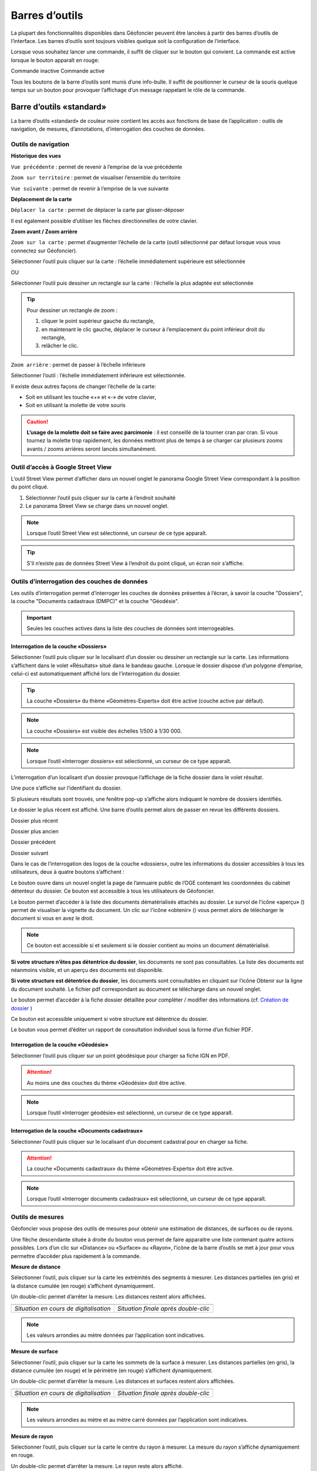 Barres d’outils
===============

La plupart des fonctionnalités disponibles dans Géofoncier peuvent être lancées à partir des barres d’outils de l’interface. Les barres d’outils sont toujours visibles quelque soit la configuration de l’interface.

Lorsque vous souhaitez lancer une commande, il suffit de cliquer sur le bouton qui convient. La commande est active lorsque le bouton apparaît en rouge:

|inactive| Commande inactive             |active| Commande active

.. |inactive| image:: _static/images/image279.png
   :align: middle
   :width: 23
.. |active| image:: _static/images/image280.png
   :align: middle
   :width: 23


Tous les boutons de la barre d’outils sont munis d’une info-bulle. Il suffit de positionner le curseur de la souris quelque temps sur un bouton pour provoquer l’affichage d’un message rappelant le rôle de la commande.

.. image:: _static/images/image281.png
   :align: center
   :width: 200


Barre d’outils «standard»
-------------------------

La barre d’outils «standard» de couleur noire contient les accès aux fonctions de base de l’application : outils de navigation, de mesures, d’annotations, d’interrogation des couches de données.

.. image:: _static/images/image283bis.png
   :align: center



Outils de navigation
^^^^^^^^^^^^^^^^^^^^

**Historique des vues**

|vue_precedente| ``Vue précédente`` : permet de revenir à l’emprise de la vue précédente

.. |vue_precedente| image:: _static/images/image287.png

|zoom_territoire| ``Zoom sur territoire`` : permet de visualiser l’ensemble du territoire

.. |zoom_territoire| image:: _static/images/image288.png

|vue_suivante| ``Vue suivante`` : permet de revenir à l’emprise de la vue suivante

.. |vue_suivante| image:: _static/images/image289.png

**Déplacement de la carte**

|pan| ``Déplacer la carte`` : permet de déplacer la carte par glisser-déposer

.. |pan| image:: _static/images/image290.png

Il est également possible d’utiliser les flèches directionnelles de votre clavier.

**Zoom avant / Zoom arrière**

|zoom| ``Zoom sur la carte`` : permet d’augmenter l’échelle de la carte (outil sélectionné par défaut lorsque vous vous connectez sur Géofoncier).

.. |zoom| image:: _static/images/image291.png

Sélectionner l’outil puis cliquer sur la carte : l’échelle immédiatement supérieure est sélectionnée

OU

Sélectionner l’outil puis dessiner un rectangle sur la carte : l’échelle la plus adaptée est sélectionnée

.. tip:: 

	.. image:: _static/images/image295.png
		:align: right

	Pour dessiner un rectangle de zoom :

	1. cliquer le point supérieur gauche du rectangle,

	2. en maintenant le clic gauche, déplacer le curseur à l’emplacement du point inférieur droit du rectangle,

	3. relâcher le clic.



|zoom_arriere| ``Zoom arrière`` : permet de passer à l’échelle inférieure

.. |zoom_arriere| image:: _static/images/image296.png

Sélectionner l’outil : l’échelle immédiatement inférieure est sélectionnée.

Il existe deux autres façons de changer l’échelle de la carte:

* Soit en utilisant les touche «+» et «-» de votre clavier,

* Soit en utilisant la molette de votre souris


.. caution:: **L’usage de la molette doit se faire avec parcimonie** : il est conseillé de la tourner cran par cran. Si vous tournez la molette trop rapidement, les données mettront plus de temps à se charger car plusieurs zooms avants / zooms arrières seront lancés simultanément.


Outil d’accès à Google Street View
^^^^^^^^^^^^^^^^^^^^^^^^^^^^^^^^^^

L’outil Street View permet d’afficher dans un nouvel onglet le panorama Google Street View correspondant à la position du point cliqué.

1. Sélectionner l’outil puis cliquer sur la carte à l’endroit souhaité

2. Le panorama Street View se charge dans un nouvel onglet.

.. image:: _static/images/image298.png


.. note:: Lorsque l’outil Street View est sélectionné, un curseur de ce type |cursor_select| apparaît.

.. |cursor_select| image:: _static/images/image301.png
    :width: 30



.. tip:: S'il n’existe pas de données Street View à l’endroit du point cliqué, un écran noir s’affiche.


Outils d’interrogation des couches de données
^^^^^^^^^^^^^^^^^^^^^^^^^^^^^^^^^^^^^^^^^^^^^

.. image:: _static/images/image826.png
   :align: center

Les outils d’interrogation permet d’interroger les couches de données présentes à l’écran, à savoir la couche "Dossiers", la couche "Documents cadastraux (DMPC)" et la couche "Géodésie".

.. important:: Seules les couches actives dans la liste des couches de données sont interrogeables.



|interro_dossier| Interrogation de la couche «Dossiers»
````````````````````````````````````````````````````````
.. |interro_dossier| image:: _static/images/image827.png


Sélectionner l’outil puis cliquer sur le localisant d’un dossier ou dessiner un rectangle sur la carte. Les informations s’affichent dans le volet «Résultats» situé dans le bandeau gauche. Lorsque le dossier dispose d’un polygone d’emprise, celui-ci est automatiquement affiché lors de l’interrogation du dossier.

.. tip:: La couche «Dossiers» du thème «Géomètres-Experts» doit être active (couche active par défaut).

.. note:: La couche «Dossiers» est visible des échelles 1/500 à 1/30 000.

.. note:: Lorsque l’outil «Interroger dossiers» est sélectionné, un curseur de ce type |cursor_select| apparaît.

L’interrogation d’un localisant d’un dossier provoque l’affichage de la fiche dossier dans le volet résultat.

.. image:: _static/images/image313bis.png
   :align: center


Une puce s’affiche sur l’identifiant du dossier.

Si plusieurs résultats sont trouvés, une fenêtre pop-up s’affiche alors indiquant le nombre de dossiers identifiés.

.. image:: _static/images/image315.png
   :align: center

Le dossier le plus récent est affiché. Une barre d’outils permet alors de passer en revue les différents dossiers.

.. image:: _static/images/image317.png
   :align: center


|dpr| Dossier plus récent

|dpa| Dossier plus ancien

|dp| Dossier précédent

|ds| Dossier suivant

.. |dpr| image:: _static/images/image319.png
.. |dpa| image:: _static/images/image321.png
.. |dp| image:: _static/images/image323.png
.. |ds| image:: _static/images/image321.png

Dans le cas de l’interrogation des logos de la couche «dossiers», outre les informations du dossier accessibles à tous les utilisateurs, deux à quatre boutons s’affichent :

Le bouton |btn_contact| ouvre dans un nouvel onglet la page de l’annuaire public de l’OGE contenant les coordonnées du cabinet détenteur du dossier. Ce bouton est accessible à tous les utilisateurs de Géofoncier.

.. |btn_contact| image:: _static/images/image327.png
.. image:: _static/images/image325.png
   :align: center
   :width: 600

Le bouton |btn_doc| permet d’accéder à la liste des documents dématérialisés attachés au dossier. Le survol de l'icône «aperçu» (|ico_apercu|) permet de visualiser la vignette du document. Un clic sur l'icône «obtenir» (|ico_obtenir|) vous permet alors de télécharger le document si vous en avez le droit.

.. |btn_doc| image:: _static/images/image331.png
.. |ico_apercu| image:: _static/images/image335.png
.. |ico_obtenir| image:: _static/images/image337.png
.. image:: _static/images/image333.png
   :align: center

.. note:: Ce bouton est accessible si et seulement si le dossier contient au moins un document dématérialisé.

**Si votre structure n’êtes pas détentrice du dossier**, les documents ne sont pas consultables. La liste des documents est néanmoins visible, et un aperçu des documents est disponible.

.. image:: _static/images/image338.png
   :align: center


**Si votre structure est détentrice du dossier**, les documents sont consultables en cliquant sur l’icône Obtenir sur la ligne du document souhaité. Le fichier pdf correspondant au document se télécharge dans un nouvel onglet.


Le bouton |btn_edit_dossier| permet d’accéder à la fiche dossier détaillée pour compléter / modifier des informations (cf. `Création de dossier <outils.html#creation-de-dossier>`_ )

.. |btn_edit_dossier| image:: _static/images/image342.png

.. image:: _static/images/image340.png
   :align: center
   :width: 400

Ce bouton est accessible uniquement si votre structure est détentrice du dossier.


Le bouton |rapport_consultation| vous permet d’éditer un rapport de
consultation individuel sous la forme d’un fichier PDF.

.. |rapport_consultation| image:: _static/images/image347.png

.. image:: _static/images/image348.png
   :align: center
   :width: 500


|interro_geodesie| Interrogation de la couche «Géodésie»
````````````````````````````````````````````````````````
.. |interro_geodesie| image:: _static/images/image828.png

Sélectionner l’outil puis cliquer sur un point géodésique pour charger sa fiche IGN en PDF.

.. image:: _static/images/image356bis.png
   :align: center

.. attention:: Au moins une des couches du thème «Géodésie» doit être active.

.. note:: Lorsque l’outil «Interroger géodésie» est sélectionné, un curseur de ce type |cursor_select| apparaît.


|interro_da| Interrogation de la couche «Documents cadastraux»
``````````````````````````````````````````````````````````````
.. |interro_da| image:: _static/images/image829.png

Sélectionner l’outil puis cliquer sur le localisant d’un document cadastral pour en charger sa fiche.

.. image:: _static/images/image830.png
   :align: center
   :width: 600
   
.. image:: _static/images/image831.png
   :align: center
   :width: 600

.. attention:: La couche «Documents cadastraux» du thème «Géomètres-Experts» doit être active.

.. note:: Lorsque l’outil «Interroger documents cadastraux» est sélectionné, un curseur de ce type |cursor_select| apparaît.


Outils de mesures
^^^^^^^^^^^^^^^^^

Géofoncier vous propose des outils de mesures pour obtenir une estimation de distances, de surfaces ou de rayons.

.. image:: _static/images/image374.png
   :align: right

Une flèche descendante située à droite du bouton vous permet de faire apparaitre une liste contenant quatre actions possibles. Lors d’un clic sur «Distance» ou «Surface» ou «Rayon», l’icône de la barre d’outils se met à jour pour vous permettre d’accéder plus rapidement à la commande.

**Mesure de distance** |distance|

.. |distance| image:: _static/images/image376.png

Sélectionner l’outil, puis cliquer sur la carte les extrémités des segments à mesurer. Les distances partielles (en gris) et la distance cumulée (en rouge) s’affichent dynamiquement.

Un double-clic permet d’arrêter la mesure. Les distances restent alors affichées.

+-------------------------------------------+-------------------------------------------+
|  .. image:: _static/images/image378.png   |  .. image:: _static/images/image380.png   |
|    :align: center                         |    :align: center                         |
|    :width: 300                            |    :width: 300                            |
|                                           |                                           |
+-------------------------------------------+-------------------------------------------+
|  *Situation en cours de digitalisation*   |  *Situation finale après double-clic*     |
+-------------------------------------------+-------------------------------------------+


.. note:: Les valeurs arrondies au mètre données par l’application sont indicatives.

**Mesure de surface** |surface|

.. |surface| image:: _static/images/image383.png

Sélectionner l’outil, puis cliquer sur la carte les sommets de la surface à mesurer. Les distances partielles (en gris), la distance cumulée (en rouge) et le périmètre (en rouge) s’affichent dynamiquement.

Un double-clic permet d’arrêter la mesure. Les distances et surfaces restent alors affichées.

+-------------------------------------------+-------------------------------------------+
|  .. image:: _static/images/image385.png   |   .. image:: _static/images/image387.png  |
|    :align: center                         |     :align: center                        |
|    :width: 300                            |     :width: 300                           |
|                                           |                                           |
+-------------------------------------------+-------------------------------------------+
|    *Situation en cours de digitalisation* |     *Situation finale après double-clic*  |
+-------------------------------------------+-------------------------------------------+

.. note:: Les valeurs arrondies au mètre et au mètre carré données par l’application sont indicatives.

**Mesure de rayon** |rayon|

.. |rayon| image:: _static/images/image389.png

Sélectionner l’outil, puis cliquer sur la carte le centre du rayon à mesurer. La mesure du rayon s’affiche dynamiquement en rouge.

Un double-clic permet d’arrêter la mesure. Le rayon reste alors affiché.

+-------------------------------------------+-------------------------------------------+
|  .. image:: _static/images/image391.png   |   .. image:: _static/images/image393.png  |
|    :align: center                         |     :align: center                        |
|    :width: 300                            |     :width: 300                           |
|                                           |                                           |
+-------------------------------------------+-------------------------------------------+
|    *Situation en cours de digitalisation* |     *Situation finale après double-clic*  |
+-------------------------------------------+-------------------------------------------+

.. note:: Les valeurs arrondies au mètre données par l’application sont indicatives.

**Effacer les mesures** |effacer|

.. |effacer| image:: _static/images/image395.png


Cette action permet de supprimer de la carte des mesures qui viennent d’être effectuées.

Toutes les mesures que vous effectuez sur la carte sont «persistantes». Elles restent affichées tant que vous ne les effacez pas.


Outil permalien
^^^^^^^^^^^^^^^

Géofoncier vous permet de disposer d’un raccourci vers une vue sous forme de lien Internet.

|permalien| La sélection de cet outil provoque l’affichage d’une fenêtre «Permalien»:

.. |permalien| image:: _static/images/image396.png

.. image:: _static/images/image398.png
   :align: center

Un simple copier-coller de l’URL indiqué vous permet de «mémoriser» la position de la carte courante. Les informations suivantes sont consignées dans l’URL:

* Emprise de la carte

* Couches de données affichées (option à cocher)


Le bouton |btn_perma_mail| permet d’envoyer le permalien par courriel.

.. |btn_perma_mail| image:: _static/images/image400.png

.. tip:: Cette fonction est particulièrement utile pour transmettre par courriel une vue Géofoncier.

Le bouton |btn_perma_marqueur| permet d’ajouter un marqueur au lien

.. |btn_perma_marqueur| image:: _static/images/image402.png


Pour ajouter un marqueur sur la carte, il suffit de cliquer sur le bouton correspondant et de cliquer à l’endroit souhaité pour le marqueur

+-------------------------------------------+-------------------------------------------+
|  .. image:: _static/images/image404.png   |   .. image:: _static/images/image406.png  |
|    :align: center                         |     :align: center                        |
|    :width: 300                            |     :width: 300                           |
|                                           |                                           |
+-------------------------------------------+-------------------------------------------+
|    *Positionnement du marqueur*           |     *Marqueur ajouté à la carte*          |
+-------------------------------------------+-------------------------------------------+

Le bouton |btn_del_marqueur| permet d'enlever le marqueur du lien

.. |btn_del_marqueur| image:: _static/images/image408.png

.. attention:: Lorsque vous ouvrez un permalien, Géofoncier vérifie que vous disposez bien des droits pour afficher les couches demandées.

Outil d’impression
^^^^^^^^^^^^^^^^^^

Géofoncier vous permet d’éditer un fichier PDF de la vue courante.

|btn_print| La sélection de cet outil provoque l’affichage d’une fenêtre «Exporter la vue en PDF».

.. |btn_print| image:: _static/images/image411.png

.. image:: _static/images/image413.png
   :align: right

Il est possible de paramétrer certains éléments du fichier de sortie : titre du document, format, orientation et échelle.

Lorsque vous cliquez sur «Imprimer», une barre de progression apparaît le temps de générer le document. Lorsque l’opération est finie, l’application affiche une fenêtre pop-up pour ouvrir ou enregistrer le PDF.

.. image:: _static/images/image415.png
   :align: center
   :width: 300

.. image:: _static/images/image417.png
   :align: center

L’emprise de la zone à imprimer peut être ajustée à l’écran en déplaçant le rectangle de prévisualisation. Pour cela, il convient de cliquer à l’intérieur du rectangle, et en maintenant le clic gauche, de déplacer le rectangle dans la zone souhaitée. La modification de l’échelle met à jour instantanément le cadre de prévisualisation.


Outil de chargement de couches de données supplémentaires
^^^^^^^^^^^^^^^^^^^^^^^^^^^^^^^^^^^^^^^^^^^^^^^^^^^^^^^^^

Géofoncier dispose d’un connecteur WMS [1]_ vous permettant de charger des couches de données supplémentaires pour un usage ponctuel.

|btn_add_wms| La sélection de cet outil provoque l’affichage d’une fenêtre «Charger une couche WMS»

.. |btn_add_wms| image:: _static/images/image419.png

.. image:: _static/images/image421.png
   :align: center
   :width: 300

+-------------------------------------------+-------------------------------------------+
|  .. image:: _static/images/image423.png   |   .. image:: _static/images/image424.png  |
|    :align: center                         |     :align: center                        |
|    :width: 300                            |     :width: 300                           |
+-------------------------------------------+-------------------------------------------+

Après avoir renseigné l’URL d’un serveur WMS (attention à ne pas oublier le ? à la fin de l’URL), il suffit de cliquer sur le bouton «OK» pour lister les couches de données proposées par le serveur. Lors du clic sur le nom d’une couche, une nouvelle couche est ajoutée automatiquement à l’arbre des couches de Géofoncier. Dès lors, cette couche de données est manipulable comme tout autre couche de Géofoncier (cf. `Affichage des couches de données <interface.html#gestion-de-l-affichage-des-couches-de-donnees>`_ ).

Dans une même session, il est possible de charger ainsi plusieurs couches WMS.

L’accès à la légende de la couche ajoutée se fait en survolant le nom de la couche (cf. `Affichage des couches de données <interface.html#gestion-de-l-affichage-des-couches-de-donnees>`_ )

.. tip:: Seules les couches de données servies en EPSG:4326 (coordonnées géographiques WGS84) ou EPSG:3857 (projection Mercator) peuvent être chargées dans Géofoncier.

.. note:: Un catalogue de lien WMS est fourni en annexe à ce guide utilisateur.

.. attention:: L’outil permalien ne permet pas de «mémoriser» les couches WMS.

.. [#] Web Map Service (WMS) est une norme pour les flux de données géographiques géoréférencées. Vous trouverez une explication détaillée de ce concept à l’adresse suivante : http://fr.wikipedia.org/wiki/Web_Map_Service

Outil de chargement de fichier vecteur
^^^^^^^^^^^^^^^^^^^^^^^^^^^^^^^^^^^^^^

Géofoncier dispose d’un lecteur de fichier vecteur vous permettant de charger ponctuellement des formes vectorielles.

|btn_kml| La sélection de cet outil provoque l’affichage d’une fenêtre «Lecteur KML / GPX »

.. |btn_kml| image:: _static/images/image428.png

Après avoir sélectionné un fichier situé sur votre ordinateur (bouton «Parcourir»), un clic sur le bouton «Importer» permet de charger les objets géographiques dans une couche temporaire de Géofoncier.

Une nouvelle couche de données s’affiche alors dans la liste: «Import KML-GPX».

.. image:: _static/images/image430.png
   :align: center
   :width: 300

+-------------------------------------------+-------------------------------------------+
|  .. image:: _static/images/image434.png   |   .. image:: _static/images/image432.png  |
|    :align: center                         |     :align: center                        |
|    :width: 300                            |     :width: 300                           |
+-------------------------------------------+-------------------------------------------+

.. note:: Seuls les formats KML et GPX sont gérés par cet outil. Les géométries doivent être exprimées en coordonnées géographiques WGS84.

.. note:: Le format KML est principalement utilisé par le logiciel grand public Google Earth. Le format GPX est principalement utilisé par les appareils nomades grand public dits «GPS de randonnée».


Changement de territoire
^^^^^^^^^^^^^^^^^^^^^^^^

Un clic sur le bouton |territoire| permet d’afficher une liste déroulante et de sélectionner l’un des 8 territoires gérés par Géofoncier

.. |territoire| image:: _static/images/image436.png

.. image:: _static/images/image437.png
   :align: center
   :width: 200

Géofoncier mémorise systématiquement le territoire que vous «visitez». Si vous changez de territoire et vous déconnectez, vous le retrouverez à votre prochaine connexion.

.. attention:: Dans l’hypothèse où votre compte Géofoncier est utilisé par plusieurs personnes simultanément, si l’une d’entre elles change de territoire, les autres utilisateurs constateront des dysfonctionnements.


Barre d’outils «géomètre-expert»
--------------------------------

La barre d’outils «géomètre-expert» de couleur grise rassemble l’ensemble des fonctionnalités métiers accessibles uniquement aux géomètres-experts. Cette barre d’outils contient notamment les fonctions de recherche et de création de dossier.

.. image:: _static/images/image450bis.png
   :align: center


Filtrage de l’affichage des localisants des dossiers
^^^^^^^^^^^^^^^^^^^^^^^^^^^^^^^^^^^^^^^^^^^^^^^^^^^^

Cette commande vous permet de filtrer l’affichage des localisants des dossiers:

|filtre1| Tous les dossiers sont affichés

|filtre2| Seuls les dossiers dont je ne suis pas détenteur sont affichés

|filtre3| Seuls les dossiers dont je suis détenteur sont affichés

.. |filtre1| image:: _static/images/image457.png
.. |filtre2| image:: _static/images/image459.png
.. |filtre3| image:: _static/images/image461.png


.. tip:: Pour interroger un dossier (logo), se référer à la section `Interrogation couche dossier <outils.html#interro-dossier-interrogation-de-la-couche-dossiers>`_  |logo_dossier| |int_logo_dossier|

.. |logo_dossier| image:: _static/images/image463.png
.. |int_logo_dossier| image:: _static/images/image464.jpg

Accès rapide à un de ses dossiers
^^^^^^^^^^^^^^^^^^^^^^^^^^^^^^^^^

|acces_rapide| Cet outil vous permet d’accéder rapidement à un de vos dossiers.

.. |acces_rapide| image:: _static/images/image465.png

Après avoir saisi la référence d’un dossier, quatre cas peuvent se présenter à vous:

1. Le dossier indiqué existe dans votre base Géofoncier.

La carte se centre sur le polygone d’emprise du dossier ou, à défaut, ses localisants. La fiche d’information du dossier s’affiche (cf. `Interrogation couche dossier <outils.html#interro-dossier-interrogation-de-la-couche-dossiers>`_ ) et le polygone d’emprise du dossier s’affiche s’il en est pourvu.

2. Le dossier indiqué n’existe pas dans votre base Géofoncier: un message vous en informe.

.. image:: _static/images/image467.png
   :align: center
   :width: 200

3. Le dossier indiqué n’est pas localisé: la fiche d’information du dossier s’affiche sans et la carte zoome, le cas échéant sur l'emprise des parcelles cadastrales dont le dossier peut être pourvu.

.. image:: _static/images/image469.png
   :align: center
   :width: 200

4. Il existe plusieurs occurrences de la référence dossier (même référence avec des structures créatrices différentes) : une fenêtre s’affiche alors pour vous demander de choisir le dossier qui vous intéresse.



.. note::
	|dossier_vert| Lorsque le dossier indiqué existe dans la base, l’outil «accéder rapidement à un dossier» s’affiche en vert.

	|dossier_orange| Lorsque le dossier indiqué existe dans la base et n'est pas localisé, l’outil «accéder rapidement à un dossier» s’affiche en orange.

	|dossier_rouge| Lorsque le dossier indiqué n’existe pas dans la base, l’outil «accéder rapidement à un dossier» s’affiche en rouge.

.. |dossier_vert| image:: _static/images/image471.png
.. |dossier_orange| image:: _static/images/image472.png
.. |dossier_rouge| image:: _static/images/image474.png


Recherche parmi ses dossiers
^^^^^^^^^^^^^^^^^^^^^^^^^^^^

Sous Géofoncier, la recherche des dossiers se fait principalement par la cartographie. Il est toutefois possible d’effectuer des recherches alphanumériques uniquement sur les seuls dossiers dont l’utilisateur est détenteur.

Le bouton |recherche| provoque l’affichage de la fenêtre de recherche de dossiers.

.. |recherche| image:: _static/images/image475.png

.. image:: _static/images/image481bis.png
   :align: center

**ZONE 1** : Critère de recherche

**ZONE 2** : Bouton pour lancer / Réinitialiser la recherche

**ZONE 3** : Affichage des résultats d’une recherche

**ZONE 4** : Navigation dans les pages de résultats

**ZONE 5** : Actions sur les résultats

.. note::
	.. image:: _static/images/image483.png
   		:align: right

	En cliquant directement sur le bouton «Rechercher» en bas à gauche de la fenêtre, vous obtenez le nombre de vos dossiers présents sur Géofoncier ainsi que la liste de l’ensemble de ces dossiers (zone 3).




**Critères de recherche**

Lors de la recherche, les dossiers sont filtrés selon une liste de critères.

.. image:: _static/images/image485.png
   	:align: right

``Dossiers`` : permet d’accéder rapidement à un dossier.

``Créateur`` : permet de restreindre la recherche à un géomètre-expert et/ou à un cabinet créateur donnée (cas de plusieurs géomètres-experts et/ou rachat de cabinets).

``Localisation`` : permet de restreindre la recherche à une commune.

``Date`` : permet de restreindre la recherche à une plage de dates. Pour la saisie des dates, il faut afficher le calendrier (|calendrier|).

``Type de travaux`` : permet de restreindre la recherche à un type d’opération (famille et/ou type).

``Plan cadastral`` : permet de restreindre la recherche à une référence cadastrale et/ou à une référence DMPC.

``Divers`` : permet de restreindre la recherche sur les caractéristiques des dossiers.

``Clients`` : permet de restreindre la recherche sur les dossiers accessibles par un client particulier.

L’ensemble des critères de recherches disponibles sont cumulatifs.

.. |calendrier| image:: _static/images/image487.png 

.. note::
	.. image:: _static/images/image488.png
   		:align: right
	
	Lorsque vous tapez les premières lettres d’une référence de dossier, d’une commune, d’une référence cadastrale ou d’un code client, une liste apparait pour vous proposer les choix possibles parmi les données existantes. Il faut alors bien prendre soin à cliquer un élément dans la liste.

**Bouton pour lancer / Réinitialiser la recherche**

Le bouton |btn_rechercher| permet de lancer la recherche parmi vos dossiers

Le bouton |btn_reinit| permet de réinitialiser les critères de recherche

.. |btn_rechercher| image:: _static/images/image490.png 
.. |btn_reinit| image:: _static/images/image491.png 


**Navigation dans les pages de résultats**

.. image:: _static/images/image492.png
	:align: center
   	:width: 200


Cette barre permet de naviguer aisément parmi les différentes pages de résultats. Pour accéder directement à une page donnée de résultats, saisir le numéro de la page et appuyer sur la touche entrée du clavier.

|result1| Accéder à la première page de résultats

|result2| Accéder à la page précédente

|result3| Numéro de la page en cours

|result4| Accéder à la page suivante

|result5| Accéder à la dernière page

|result6| Actualisation des résultats

.. |result1| image:: _static/images/image494.png 
.. |result2| image:: _static/images/image496.png 
.. |result3| image:: _static/images/image498.png 
.. |result4| image:: _static/images/image500.png 
.. |result5| image:: _static/images/image502.png 
.. |result6| image:: _static/images/image504.png 

**Tri des résultats**

Pour trier la liste des résultats, il suffit de cliquer sur l’en-tête d’une colonne (tri par numéro de dossier, date de création ou commune).

+-------------------------------------------+-------------------------------------------+
|  .. image:: _static/images/image506.png   |   .. image:: _static/images/image507.png  |
|    :align: center                         |     :align: center                        |
|    :width: 200                            |     :width: 200                           |
|                                           |                                           |
+-------------------------------------------+-------------------------------------------+
|    *Tri ascendant*                        |     *Tri descendant*                      |
+-------------------------------------------+-------------------------------------------+

Le tri est ascendant lors du premier clic puis descendant lors du second clic. Une petite flèche à droite de l’en-tête de la colonne vous indique quel tri est appliqué.

Il est également possible de choisir directement l’ordre de tri à appliquer en cliquant sur la flèche à droite de l’en-tête de la colonne. Cette flèche s’affiche lorsque le curseur de la souris est situé sur l’en-tête de ladite colonne.

.. image:: _static/images/image510.png
	:align: center
   	:width: 300


**Actions sur les résultats**

Le bouton |ouvrir_dossier| permet d’éditer un dossier après l’avoir sélectionné.

Le bouton |supprime_dossier| permet de supprimer un dossier sélectionné après avoir passé l’avertissement.

.. |ouvrir_dossier| image:: _static/images/image512.png 
.. |supprime_dossier| image:: _static/images/image514.png 

.. attention:: Supprimer un dossier le supprime définitivement. Les informations du dossier et les documents joints seront perdus. Cette fonction ne doit être utilisée que pour supprimer un dossier dont la référence est erronée.

.. note:: 
	La suppression d’un dossier n’est possible que si l’utilisateur dispose des droits suffisants. Dans le cas contraire, une fenêtre s’affiche.

	.. image:: _static/images/image516.png
		:align: center
	   	:width: 300

Le bouton |btn_export_excel| permet d’exporter la liste des résultats sous la forme d’un fichier Microsoft Excel

.. |btn_export_excel| image:: _static/images/image518.png 


Création de dossier
^^^^^^^^^^^^^^^^^^^

La fonction de création de dossiers vous permet de géolocaliser vos dossiers dans Géofoncier. L’obligation ordinale de géolocalisation des dossiers s’applique aux types d’opérations suivants:

+---------------+----------------------------------+-------------------------------------------------------------------+
| CODE          | FAMILLE                          | OPÉRATION                                                         |
+===============+==================================+===================================================================+
| Ca            | AMÉNAGEMENT FONCIER              | Aménagement Foncier Agricole et Forestier (AFAF)                  |
+---------------+----------------------------------+-------------------------------------------------------------------+
| Cb            | AMÉNAGEMENT FONCIER              | Échanges et cessions amiables d’immeubles ruraux (ECIR)           | 
|               |                                  | ou forestiers (ECIF)                                              |
+---------------+----------------------------------+-------------------------------------------------------------------+
| Ea            | FONCIER                          | Délimitation de la propriété des personnes publiques              |
+---------------+----------------------------------+-------------------------------------------------------------------+
| Eb            | FONCIER                          | Bornage et reconnaissance de limites (mitoyenneté...)             |
+---------------+----------------------------------+-------------------------------------------------------------------+
| Ec            | FONCIER                          | Division et partage de propriété (DMPC...)                        |
+---------------+----------------------------------+-------------------------------------------------------------------+
| Ee            | FONCIER                          | Voirie (alignement, classement, voirie communale,                 |
|               |                                  | chemins ruraux, d’exploitation...)                                |
+---------------+----------------------------------+-------------------------------------------------------------------+
| Ef            | FONCIER                          | Documents cadastraux et publicité foncière                        |
|               |                                  | (rénovation, remaniement, numérisation,                           |
|               |                                  | régime particulier d’Alsace Moselle)                              |
+---------------+----------------------------------+-------------------------------------------------------------------+
| Ei            | FONCIER                          | Servitudes attachées à la propriété                               |
+---------------+----------------------------------+-------------------------------------------------------------------+
| Fa            | COPROPRIÉTÉ / DIVISION EN VOLUME | Copropriété : état descriptif de division                         |
+---------------+----------------------------------+-------------------------------------------------------------------+
| Fb            | COPROPRIÉTÉ / DIVISION EN VOLUME | Copropriété : règlement de copropriété                            |
+---------------+----------------------------------+-------------------------------------------------------------------+
| Fc            | COPROPRIÉTÉ / DIVISION EN VOLUME | Copropriété : Divisions en volume                                 |
+---------------+----------------------------------+-------------------------------------------------------------------+


.. note:: Le choix de procéder à la géolocalisation de l’ensemble de vos dossiers est laissé à votre libre appréciation. Tous les types de dossiers peuvent être saisis dans Géofoncier.

Le bouton |nouveau_dossier| permet de créer un nouveau dossier

.. |nouveau_dossier| image:: _static/images/image521.png 

.. tip:: Avant de sélectionner cette fonction, localisez-vous à l’endroit où vous souhaitez positionner le localisant du dossier.

1. Cliquer sur le bouton |nouveau_dossier|

2. Cliquer à l’endroit de la carte où vous souhaitez voir apparaitre le localisant. Un curseur en forme de flèche et de dossier apparaît.

3. Une fenêtre s’ouvre :

.. image:: _static/images/image524.png
	:align: right
   	:width: 300

* Le cabinet créateur est automatiquement complété, vous pouvez toutefois en choisir un autre dans la liste (cas de reprise de cabinet(s) ou de changement de société)

* Le cabinet détenteur est automatiquement complété

* Le code INSEE et le nom de la commune sont automatiquement complétés

* La liste des géomètres-experts créateur est automatiquement complétée avec les noms des géomètres-experts en exercice dans votre structure

4. Il vous reste à renseigner :

* La référence du dossier

* Le géomètre-expert créateur (s’il s’agit d’une personne ayant cessé son activité, il vous faut selectionner le cabinet createur approprié)

* La date de création du dossier (la sélection de la date se fait en cliquant sur l’icône en forme de calendrier (|calendrier|))

.. image:: _static/images/image526.png
	:align: right
   	:width: 250

* Le type d’opération

Le choix du type d’opération s’effectue de façon intuitive en sélectionnant la famille et le type d’opération dans une fenêtre.

+-------------------------------------------+-------------------------------------------+
|  .. image:: _static/images/image528.png   |   .. image:: _static/images/image529.png  |
|    :align: center                         |     :align: center                        |
|    :width: 300                            |     :width: 300                           |
|                                           |                                           |
+-------------------------------------------+-------------------------------------------+

Vous pouvez ajouter autant de type d’opération que vous souhaitez avec l’icône |icone_ajouter|. Vous pouvez également supprimer un type d’opération avec l’icône |icone_supprimer|. Les opérations à versement obligatoire apparaissent en gras.

.. |icone_ajouter| image:: _static/images/image532.png 
.. |icone_supprimer| image:: _static/images/image533.png 

.. image:: _static/images/image534.png
	:align: center
   	:width: 200

5. Cliquer sur le bouton «Valider» :

Cela a pour effet de créer le localisant et d’ouvrir la fiche dossier en mode «édition».

.. figure:: _static/images/image535.png
	:align: center
   	:width: 400

	*Informations minimales d’un dossier*

.. tip:: 
	Arrivé à cette étape, vous avez renseigné les informations minimales d’un dossier. Il vous suffit dès lors de valider la fiche pour que le dossier soit immédiatement rendu disponible dans la couche «Dossiers».
	Nous vous conseillons toutefois de poursuivre la saisie d’informations complémentaires.

.. note:: Il est possible de revenir à cette fiche à tout moment:

	* Soit par l’ouverture d’un dossier suite à une recherche de dossiers (cf. `Accès rapide au dossier <outils.html#acces-rapide-a-un-de-ses-dossiers>`_).

	* Soit par le bouton «Modifier ou compléter le dossier» (cf. `Interrogation couche dossier <outils.html#interro-dossier-interrogation-de-la-couche-dossiers>`_ ).


6. Renseigner des informations supplémentaires sur le dossier (onglet Informations):

.. image:: _static/images/image526.png
	:align: right
   	:width: 200

* Vous pouvez ajouter / supprimer des opérations avec les icônes |icone_ajouter| et |icone_supprimer|. Les activités auxquelles sont rattachées des opérations à versement obligatoire et les opérations à versement obligatoire apparaissent en gras.

.. image:: _static/images/image540.png
	:align: right
   	:width: 200

* Vous pouvez ajouter / supprimer des références cadastrales avec les icônes |icone_ajouter| et |icone_supprimer|. Il est possible d’indiquer une plage de numéros de parcelle.



.. tip:: Dans le cas de division parcellaire, Géofoncier ne fait pas de distinction entre les parcelles «mères» et les parcelles «filles». Il est recommandé de les saisir indifféremment.

.. image:: _static/images/image543.png
	:align: right
   	:width: 200

* Vous pouvez ajouter / supprimer des références DMPC avec les icônes |icone_ajouter| et |icone_supprimer|. Une référence DMPC se compose d’un préfixe et de chiffres suivis d’une lettre majuscule.

.. note:: Dans le cas de travaux fonciers donnant lieu à division parcellaire, la saisie des références DMPC est obligatoire.

* Vous pouvez ajouter / déplacer / modifier / supprimer des localisants avec les icônes |icone_ajouter|, |icone_oeil|, |icone_deplacer| et |icone_supprimer| 

.. |icone_oeil| image:: _static/images/image547.png 
.. |icone_deplacer| image:: _static/images/image548.png 

|icone_ajouter|  Ajout d’un localisant au dossier : la fenêtre se minimise pour vous permettre de cliquer la position du localisant sur la carte.

|icone_oeil| Localiser un localisant : au clic, la carte se centre sur le localisant

|icone_deplacer| Déplacer un localisant : cet outil permet de modifier la position d’un localisant. Une icône en forme de crayon apparaît alors. Il suffit de cliquer sur la nouvelle position du localisant pour déplacer celui-ci.

|icone_supprimer| Supprimer un localisant . Attention il doit toujours rester au moins un localisant!

.. tip:: L’ajout de localisants peut être pratique pour des chantiers linéaires: levés de corps de rues, délimitations de voirie plusieurs logos sont alors positionnés le long de la voie.

* Vous pouvez ajouter / modifier / supprimer un polygone d’emprise

|btn_saisir_polygone| Création du polygone d’emprise

.. |btn_saisir_polygone| image:: _static/images/image550.png 


Pour créer un polygone, cliquer sur le bouton, puis cliquer les sommets du polygone sur la carte. Il faut double-cliquer pour terminer la saisie.

Le polygone en cours de saisie apparaît en bleu clair. Après saisie, il apparaît en orange.

Une fenêtre d’aide s’affiche avant de commencer la saisie.

.. image:: _static/images/image552.png
	:align: center
   	:width: 400


+--------------------------------------------------+---------------------------------------------------+
|  .. image:: _static/images/image554.png          |  .. image:: _static/images/image556.png           |
|    :align: center                                |    :align: center                                 |
|    :width: 200                                   |    :width: 200                                    |
|                                                  |                                                   |
+--------------------------------------------------+---------------------------------------------------+
|    *Saisie du polygone d’emprise en cours*       |    *Fin de la saisie du polygone d’emprise*       |
+--------------------------------------------------+---------------------------------------------------+
|  .. image:: _static/images/image558.png          |  .. image:: _static/images/image560.png           |
|    :align: center                                |    :align: center                                 |
|    :width: 200                                   |    :width: 200                                    |
|                                                  |                                                   |
+--------------------------------------------------+---------------------------------------------------+
|    *Saisie du polygone d’emprise à main levée*   |    *Saisie d’un trou dans le polygone d’emprise*  |
|                                                  |                                                   |
|    *(avec la touche Maj)*                        |    *(avec la touche Alt)*                         |
+--------------------------------------------------+---------------------------------------------------+

.. tip:: Il est possible de créer plusieurs polygones d’emprise par dossier.

Lorsque le polygone est créé, deux autres boutons apparaissent«Modification du polygone d’emprise» et «Suppression du polygone d’emprise».

|modif_emprise| **Modification du polygone d’emprise**

.. |modif_emprise| image:: _static/images/image562.png 

Pour modifier un polygone, cliquer sur le bouton, puis cliquer sur le polygone à modifier. Le polygone sélectionné apparaît en bleu foncé. Pour déplacer un sommet, il faut cliquer dessus et maintenir le clic tout en déplaçant le sommet avec la souris. En cliquant à l’extérieur du polygone, les modifications sont validées.

Une fenêtre d’aide s’affiche avant de commencer la saisie.

.. image:: _static/images/image564.png
	:align: center
   	:width: 400

.. figure:: _static/images/image566.png
	:align: center
   	:width: 400

	*Modification en cours du polygone d’emprise*

|suppr_emprise| **Suppression du polygone d’emprise**

.. |suppr_emprise| image:: _static/images/image568.png 

Pour supprimer un polygone, cliquer sur le bouton, puis cliquer sur le polygone à supprimer. Le polygone sélectionné apparaît en bleu foncé. Il suffit ensuite de confirmer pour rendre la suppression effective.

.. figure:: _static/images/image570.png
	:align: center
   	:width: 250

.. tip:: La notion de polygone d’emprise est particulièrement adaptée pour les opérations d’aménagements (lotissements, ZAC..) ou pour les opérations topographiques (étendue d’un plan topographique...)

|load_emprise| **Chargement du polygone d’emprise**

.. |load_emprise| image:: _static/images/image572.png 

Ce bouton apparaît lorsque vous ouvrez un dossier contenant un polygone d’emprise.

* Enfin, il est possible de renseigner un mémo.

.. figure:: _static/images/image575bis.png
	:align: center
   	:width: 500

	*Exemple d’une fiche dossier complétée de façon exhaustive*


* Les informations complémentaires sont des champs saisis via des logiciels utilisant l’API Géofoncier (ex: nom de l’opérateur du dossier, date du relevé terrain...). Ces informations ne sont accessibles **qu’aux seuls détenteurs du dossier**.


7. Joindre des documents dématérialisés (onglet Documents):

.. image:: _static/images/image577.png
	:align: center
   	:width: 500

Géofoncier vous permet d’attacher des documents de différents formats à vos dossiers. Cela est particulièrement utile pour joindre les procès-verbaux et plans de bornage que vous réalisez, qui par ailleurs font partie des obligations ordinales.

.. note:: Les documents que vous versez sur Géofoncier ne sont visibles que par vous (détenteur du dossier), vos collaborateurs et les conseils régionaux de l’OGE.

Pour procéder à l’envoi d’un document sur Géofoncier, il vous suffit de suivre la procédure:

1. Cliquer sur le bouton parcourir pour aller chercher le document situé sur votre ordinateur. Le taille du fichier doit être inférieure ou égale à 10 Mo.

2. Spécifier ensuite la nature du document en le choisissant dans la liste. Les types de document à versement obligatoire apparaissent en gras.

3. (Facultatif) Indiquer la description du document et choisir éventuellement de le rendre visible par les clients du dossier.

4. Cliquer finalement sur «Attacher».

+-------------------------------------------+-------------------------------------------+
|  .. image:: _static/images/image579.png   |   .. image:: _static/images/image581.png  |
|    :align: center                         |     :align: center                        |
|    :width: 250                            |     :width: 250                           |
|                                           |                                           |
+-------------------------------------------+-------------------------------------------+


Après un temps de chargement, le document est ajouté à la liste. Vous remarquerez que les documents sont systématiquement renommés de façon unique selon le principe suivant:

FR\_ ``code cabinet`` _ ``référence dossier`` _ ``code type`` _ ``numero d’index`` . ``extension``

Les documents sont immédiatement accessibles en ligne, il suffit de cliquer sur le nom d’un document pour le charger dans un nouvel onglet.

.. image:: _static/images/image583.png
	:align: center

Le bouton |icone_supprimer| au regard de chaque document permet de les supprimer un à un (suppression de la liaison au dossier et suppression du fichier sur le serveur).

La description de chaque document peut être éditée en cliquant sur la cellule correspondante.

L’état de la diffusion aux clients peut être changé en cliquant sur la case à cocher correspondante.


8. RFU :

Cet onglet vous informe si le dossier à fait l'objet d'un versement d'objets RFU.

L'ensemble des interventions liées à ce dossier sont listées.

.. image:: _static/images/image586.png
	:align: center
   	:width: 500


9. Définir la visibilité des dossiers :

.. image:: _static/images/image588.png
	:align: center
   	:width: 500


**Visibilité de la fiche info aux utilisateurs enregistrées** : option sélectionnable uniquement lorsque le dossier importé ne fait pas partie du périmètre obligatoire.

**Visibilité de la fiche info au grand public** : Les dossiers du périmètre non obligatoire ne sont pas accessibles sur la version grand public.

**Visibilité de la fiche info à vos clients** : 
Vous pouver ajouter / supprimer des codes clients avec les icônes |icone_ajouter| et |icone_supprimer|.

.. image:: _static/images/image590.png
	:align: center
   	:width: 250


10. Une fois toutes les informations saisies, il ne vous reste plus qu’à valider la fenêtre d’édition du dossier.

.. note:: Il vous est possible de revenir à tout instant sur un dossier pour le modifier ou le compléter.

.. attention:: **Pour être visible par les utilisateurs non géomètre et sur le site grand public, tout dossier du périmètre obligatoire créé après le 5 avril 2011 doit être localisé, disposer d’au moins un document dématérialisé et, le cas échéant, avoir fait l’objet d’un versement d’objet(s) RFU.**


Diagnostic de mes dossiers
^^^^^^^^^^^^^^^^^^^^^^^^^^

Géofoncier vous permet de connaître à tout instant l’état qualitatif de votre base dossier.

|btn_diagnostic| Ce bouton vous permet d’ouvrir une fenêtre vous donnant accès à des fonctionnalités de diagnostic de votre base dossier.

.. |btn_diagnostic| image:: _static/images/image592.png 


**Onglet «Anomalie»**

.. image:: _static/images/image594.png
	:align: center
   	:width: 500

.. important:: Les informations présentes dans cet onglet sont actualisées une fois par jour.

La partie gauche de l’écran liste les différents types d’anomalie potentielle que peuvent présenter vos dossiers et précise pour chacun d’eux le nombre de dossier concerné. Un code couleur permet de cibler rapidement les principales anomalies concernant vos dossiers:

* *blanc* : aucun dossier concerné
* *orange* : entre 1 et 20 dossiers sont concernés
* *rouge* : plus de 20 dossiers sont concernés

Les types d’anomalie rencontrés peuvent être les suivantes:

**Sans localisant** : les dossiers ne comportent aucun localisant, ils ne sont donc pas visibles sur la carte.

**Sans code opération** : les dossiers ne comportent aucune opération, ils sont donc incomplets.

**Sans date de création** : la date de création des dossiers est incohérente.

**Sans GE créateur** : le géomètre-expert indiqué pour ces dossiers n’existe pas.

**Anomalie AM** : ce type d’erreur est spécifique aux dossiers situé dans des communes d’Alsace-Moselle. Un document dématérialisé de type Alsace-Moselle a été versé mais aucune référence DMPC n’est indiquée sur ces dossiers.

Un clic sur une ligne de type d’anomalie permet d’obtenir en partie
droite de la fenêtre la liste exhaustive des dossiers concernés. Des
outils deviennent alors accessibles:

|paging_bar| Cette barre d’outils permet de naviguer entre les pages de résultats.

|ico_export_excel| Ce bouton permet de sauvegarder au format Microsoft Excel la liste desdossiers présentant l’anomalie sélectionnée.

.. |paging_bar| image:: _static/images/image597.png 
.. |ico_export_excel| image:: _static/images/image599.png 

**Onglet «Version grand public»**

.. image:: _static/images/image602bis.png
	:align: center
   	:width: 500

Cet onglet présente les règles actuellement en place pour la disponibilité de vos dossiers dans la version grand public.

Le bouton «Dossiers incomplets candidats à un transfert sur la version grand public» permet de générer un fichier Microsoft Excel listant les dossiers susceptibles d’être rendu disponible sur la version grand public en explicitant les raisons de leur non-transfert.

.. tip:: Les bases de la version professionnelles et grand public de Géofoncier sont synchronisées toutes les nuits à 3h00 (heure de Paris).

.. note:: Les dossiers susceptibles d’être transférés sur la version grand public étant nécessairement et exclusivement soumis à obligation de versement, il vous appartient de vous assurer qu’aucun de ces dossiers ne reste «bloqués» dans la version professionnelle.


Editer un rapport de consultation
^^^^^^^^^^^^^^^^^^^^^^^^^^^^^^^^^

Géofoncier vous permet de générer un rapport de consultation daté des
dossiers consultés.

L'application peut générer deux types de rapport de consultation:

 * Le rapport de consultation géographique

 * Le rapport de consultation alphanumérique

|rapport_geo|  **Rapport de consultation géographique**

.. |rapport_geo| image:: _static/images/image606.png 

Après avoir sélectionné ce bouton, un carré doit être dessiné sur la carte de façon à indiquer la zone sur laquelle vous travaillez.

Pour dessiner le carré, cliquer au centre de celui-ci puis en maintenant le clic gauche appuyé, déplacer ses côtés pour couvrir toute la zone souhaitée.

.. image:: _static/images/image609bis.png
	:align: center
   	:width: 600

.. note::
	Puisqu’il mentionne l’emprise géographique et la date à laquelle il a été généré, le rapport de consultation vous permet de prouver que vous avez consulté Géofoncier préalablement à toute intervention de votre part.

	Un rapport de consultation peut très bien ne lister aucun dossier.

|rapport_alpha|  **Rapport de consultation alphanumérique**

.. |rapport_alpha| image:: _static/images/image612.png 

Cette fonction permet de générer un rapport de consultation en renseignant la commune et une ou plusieurs références cadastrales, ou une ou plusieurs références de DMPC.

.. image:: _static/images/image616bis.png
	:align: center
   	:width: 600


Consulter les attributs des sommets RFU
^^^^^^^^^^^^^^^^^^^^^^^^^^^^^^^^^^^^^^^

Géofoncier permet d’alimenter et d’interroger la base Référentiel Foncier Unifié

|btn_rfu| Ce bouton permet d’interroger les sommets RFU lorsque la couche «RFU» du thème «Géomètres-Experts» est activé. Il suffit alors de cliquer sur un sommet RFU pour provoquer l’affichage des attributs.

.. |btn_rfu| image:: _static/images/image619.png 

.. figure:: _static/images/image622bis.png
	:align: center
   	:width: 600

	*Résultat d’une interrogation d’un sommet du Référentiel Foncier Unifié*

Les attributs disponibles sont:

* Nature de la matérialisation sur le terrain

* Classe de précision du rattachement

* Coordonnées Est et Nord centimétriques du point

* Code de la représentation plane dans laquelle sont fournies les coordonnées

* Date d’import de l’objet dans la base RFU

* Nom et numéro d’inscription du géomètre-expert créateur

.. note:: L’interrogation du RFU n’est disponible que pour les géomètres-experts, la DGFIP et l’IGN.


Géolocaliser un document
^^^^^^^^^^^^^^^^^^^^^^^^

Géofoncier permet de géolocaliser des documents PDF issus de campagnes de numérisation engagées et/ou soutenus par la profession.

|btn_geoloc| Ce bouton permet d’accéder à l’outil de géolocalisation de document.

.. |btn_geoloc| image:: _static/images/image625.png 

.. note:: Pour utiliser cette fonction, vous devez être accrédité par Géofoncier SAS.

Dans la première fenêtre qui apparait, vous devez choisir une couche de données à éditer. Seules les couches pour lesquelles vous êtes accrédités sont disponibles.

.. image:: _static/images/image628.png
	:align: center
   	:width: 300

Dans un second temps, une fenêtre de recherche s’ouvre. Quelques critères de recherche vous permettent de limiter la recherche à une commune donnée et/ou à un type de document.

.. image:: _static/images/image630.png
	:align: right
   	:width: 250

Après avoir lancé une recherche, deux options s’offrent à vous:

|icone_oeil| Visualiser un document (PDF). Au clic, le PDF du document se charge dans un nouvel onglet pour vous permettre de l’analyser (référence cadastrales, adresse ou lieu-dit).

|icone_deplacer| Créer / Modifier un localisant: vous permet de créer ou modifier le localisant d’un document.


.. image:: _static/images/image632.png
	:align: center
   	:width: 600

.. note:: 
	Pour procéder à la géolocalisation d’un document, la procédure conseillée est la suivante:

	1. Recherche de document à géolocaliser sur une commune donnée

	2. Visualisation du document dans un nouvel onglet (|icone_oeil|) (identification d’une référence cadastrale ou lieudit ou adresse).

	3. Retour à l’onglet précédent et clic sur le bouton «géolocaliser» (|icone_deplacer|)

	4. La fenêtre étant minimisée, utiliser les fonction de localisation pour afficher l’endroit où vous souhaitez positionner le localisant.

	5. Cliquer la position du localisant sur la carte. Un message de confirmation apparaît puis la fenêtre se maximise.


Liens vers d’autres sites web utiles à la profession
^^^^^^^^^^^^^^^^^^^^^^^^^^^^^^^^^^^^^^^^^^^^^^^^^^^^

+--------------------------------------------------+-------------------------------------------+
|  .. image:: _static/images/image638.png          |   .. image:: _static/images/image639.png  |
|                                                  |     :align: center                        |
|  Serveur Professionnel de Données Cadastrales    |     :width: 300                           |
|                                                  |                                           |
|  https://applications.dgfip.finances.gouv.fr/    |                                           |
+--------------------------------------------------+-------------------------------------------+
|  .. image:: _static/images/image641.png          |   .. image:: _static/images/image642.png  |
|                                                  |     :align: center                        |
|  Serveur de Consultation du Plan Cadastral       |     :width: 300                           |
|                                                  |                                           |
|  http://www.cadastre.gouv.fr/                    |                                           |
+--------------------------------------------------+-------------------------------------------+
|  .. image:: _static/images/image644.png          |   .. image:: _static/images/image645.png  |
|                                                  |     :align: center                        |
|  Espace Pro du site de L’OGE                     |     :width: 300                           |
|                                                  |                                           |
|  http://extranet.geometre-expert.fr/             |                                           |
+--------------------------------------------------+-------------------------------------------+
|  .. image:: _static/images/image647.png          |   .. image:: _static/images/image648.png  |
|                                                  |     :align: center                        |
|  Réseau GNSS Permanent                           |     :width: 300                           |
|                                                  |                                           |
|  http://rgp.ign.fr/                              |                                           |
+--------------------------------------------------+-------------------------------------------+
|  .. image:: _static/images/image650.png          |   .. image:: _static/images/image652.png  |
|                                                  |     :align: center                        |
|  Légifrance                                      |     :width: 300                           |
|                                                  |                                           |
|  http://www.legifrance.gouv.fr/                  |                                           |
+--------------------------------------------------+-------------------------------------------+
|  .. image:: _static/images/image654.png          |   .. image:: _static/images/image655.png  |
|                                                  |     :align: center                        |
|  Portail INERIS                                  |     :width: 300                           |
|                                                  |                                           |
|  http://www.reseaux-et-canalisations.ineris.fr/  |                                           |
+--------------------------------------------------+-------------------------------------------+

